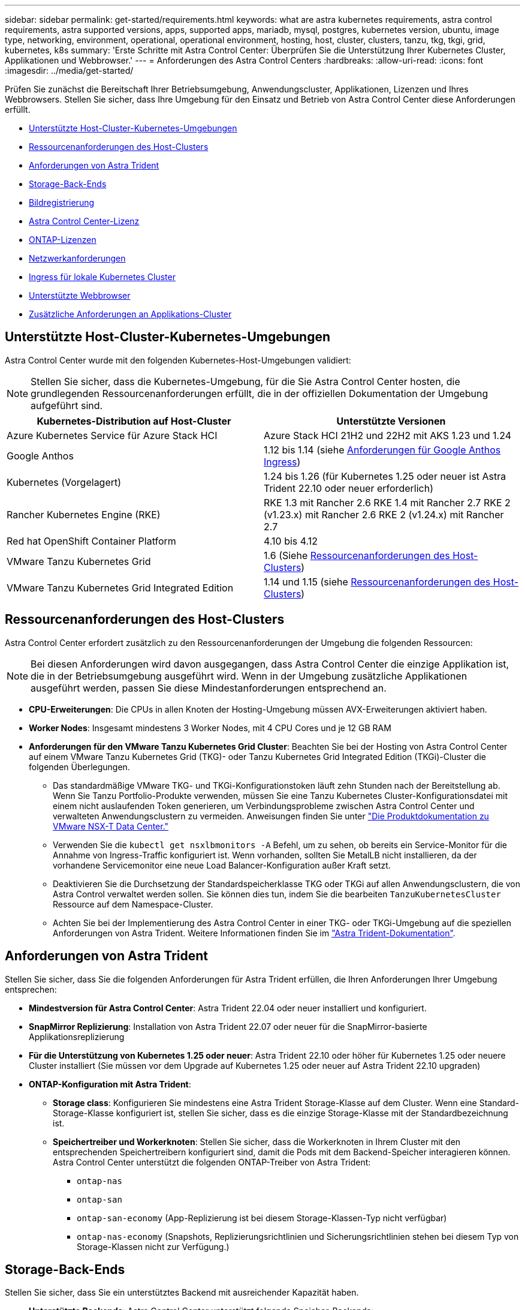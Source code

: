 ---
sidebar: sidebar 
permalink: get-started/requirements.html 
keywords: what are astra kubernetes requirements, astra control requirements, astra supported versions, apps, supported apps, mariadb, mysql, postgres, kubernetes version, ubuntu, image type, networking, environment, operational, operational environment, hosting, host, cluster, clusters, tanzu, tkg, tkgi, grid, kubernetes, k8s 
summary: 'Erste Schritte mit Astra Control Center: Überprüfen Sie die Unterstützung Ihrer Kubernetes Cluster, Applikationen und Webbrowser.' 
---
= Anforderungen des Astra Control Centers
:hardbreaks:
:allow-uri-read: 
:icons: font
:imagesdir: ../media/get-started/


[role="lead"]
Prüfen Sie zunächst die Bereitschaft Ihrer Betriebsumgebung, Anwendungscluster, Applikationen, Lizenzen und Ihres Webbrowsers. Stellen Sie sicher, dass Ihre Umgebung für den Einsatz und Betrieb von Astra Control Center diese Anforderungen erfüllt.

* <<Unterstützte Host-Cluster-Kubernetes-Umgebungen>>
* <<Ressourcenanforderungen des Host-Clusters>>
* <<Anforderungen von Astra Trident>>
* <<Storage-Back-Ends>>
* <<Bildregistrierung>>
* <<Astra Control Center-Lizenz>>
* <<ONTAP-Lizenzen>>
* <<Netzwerkanforderungen>>
* <<Ingress für lokale Kubernetes Cluster>>
* <<Unterstützte Webbrowser>>
* <<Zusätzliche Anforderungen an Applikations-Cluster>>




== Unterstützte Host-Cluster-Kubernetes-Umgebungen

Astra Control Center wurde mit den folgenden Kubernetes-Host-Umgebungen validiert:


NOTE: Stellen Sie sicher, dass die Kubernetes-Umgebung, für die Sie Astra Control Center hosten, die grundlegenden Ressourcenanforderungen erfüllt, die in der offiziellen Dokumentation der Umgebung aufgeführt sind.

|===
| Kubernetes-Distribution auf Host-Cluster | Unterstützte Versionen 


| Azure Kubernetes Service für Azure Stack HCI | Azure Stack HCI 21H2 und 22H2 mit AKS 1.23 und 1.24 


| Google Anthos | 1.12 bis 1.14 (siehe <<Anforderungen für Google Anthos Ingress>>) 


| Kubernetes (Vorgelagert) | 1.24 bis 1.26 (für Kubernetes 1.25 oder neuer ist Astra Trident 22.10 oder neuer erforderlich) 


| Rancher Kubernetes Engine (RKE) | RKE 1.3 mit Rancher 2.6 RKE 1.4 mit Rancher 2.7 RKE 2 (v1.23.x) mit Rancher 2.6 RKE 2 (v1.24.x) mit Rancher 2.7 


| Red hat OpenShift Container Platform | 4.10 bis 4.12 


| VMware Tanzu Kubernetes Grid | 1.6 (Siehe <<Ressourcenanforderungen des Host-Clusters>>) 


| VMware Tanzu Kubernetes Grid Integrated Edition | 1.14 und 1.15 (siehe <<Ressourcenanforderungen des Host-Clusters>>) 
|===


== Ressourcenanforderungen des Host-Clusters

Astra Control Center erfordert zusätzlich zu den Ressourcenanforderungen der Umgebung die folgenden Ressourcen:


NOTE: Bei diesen Anforderungen wird davon ausgegangen, dass Astra Control Center die einzige Applikation ist, die in der Betriebsumgebung ausgeführt wird. Wenn in der Umgebung zusätzliche Applikationen ausgeführt werden, passen Sie diese Mindestanforderungen entsprechend an.

* *CPU-Erweiterungen*: Die CPUs in allen Knoten der Hosting-Umgebung müssen AVX-Erweiterungen aktiviert haben.
* *Worker Nodes*: Insgesamt mindestens 3 Worker Nodes, mit 4 CPU Cores und je 12 GB RAM
* *Anforderungen für den VMware Tanzu Kubernetes Grid Cluster*: Beachten Sie bei der Hosting von Astra Control Center auf einem VMware Tanzu Kubernetes Grid (TKG)- oder Tanzu Kubernetes Grid Integrated Edition (TKGi)-Cluster die folgenden Überlegungen.
+
** Das standardmäßige VMware TKG- und TKGi-Konfigurationstoken läuft zehn Stunden nach der Bereitstellung ab. Wenn Sie Tanzu Portfolio-Produkte verwenden, müssen Sie eine Tanzu Kubernetes Cluster-Konfigurationsdatei mit einem nicht auslaufenden Token generieren, um Verbindungsprobleme zwischen Astra Control Center und verwalteten Anwendungsclustern zu vermeiden. Anweisungen finden Sie unter https://docs.vmware.com/en/VMware-NSX-T-Data-Center/3.2/nsx-application-platform/GUID-52A52C0B-9575-43B6-ADE2-E8640E22C29F.html["Die Produktdokumentation zu VMware NSX-T Data Center."^]
** Verwenden Sie die `kubectl get nsxlbmonitors -A` Befehl, um zu sehen, ob bereits ein Service-Monitor für die Annahme von Ingress-Traffic konfiguriert ist. Wenn vorhanden, sollten Sie MetalLB nicht installieren, da der vorhandene Servicemonitor eine neue Load Balancer-Konfiguration außer Kraft setzt.
** Deaktivieren Sie die Durchsetzung der Standardspeicherklasse TKG oder TKGi auf allen Anwendungsclustern, die von Astra Control verwaltet werden sollen. Sie können dies tun, indem Sie die bearbeiten `TanzuKubernetesCluster` Ressource auf dem Namespace-Cluster.
** Achten Sie bei der Implementierung des Astra Control Center in einer TKG- oder TKGi-Umgebung auf die speziellen Anforderungen von Astra Trident. Weitere Informationen finden Sie im https://docs.netapp.com/us-en/trident/trident-get-started/kubernetes-deploy.html#other-known-configuration-options["Astra Trident-Dokumentation"^].






== Anforderungen von Astra Trident

Stellen Sie sicher, dass Sie die folgenden Anforderungen für Astra Trident erfüllen, die Ihren Anforderungen Ihrer Umgebung entsprechen:

* *Mindestversion für Astra Control Center*: Astra Trident 22.04 oder neuer installiert und konfiguriert.
* *SnapMirror Replizierung*: Installation von Astra Trident 22.07 oder neuer für die SnapMirror-basierte Applikationsreplizierung
* *Für die Unterstützung von Kubernetes 1.25 oder neuer*: Astra Trident 22.10 oder höher für Kubernetes 1.25 oder neuere Cluster installiert (Sie müssen vor dem Upgrade auf Kubernetes 1.25 oder neuer auf Astra Trident 22.10 upgraden)
* *ONTAP-Konfiguration mit Astra Trident*:
+
** *Storage class*: Konfigurieren Sie mindestens eine Astra Trident Storage-Klasse auf dem Cluster. Wenn eine Standard-Storage-Klasse konfiguriert ist, stellen Sie sicher, dass es die einzige Storage-Klasse mit der Standardbezeichnung ist.
** *Speichertreiber und Workerknoten*: Stellen Sie sicher, dass die Workerknoten in Ihrem Cluster mit den entsprechenden Speichertreibern konfiguriert sind, damit die Pods mit dem Backend-Speicher interagieren können. Astra Control Center unterstützt die folgenden ONTAP-Treiber von Astra Trident:
+
*** `ontap-nas`
*** `ontap-san`
*** `ontap-san-economy` (App-Replizierung ist bei diesem Storage-Klassen-Typ nicht verfügbar)
*** `ontap-nas-economy` (Snapshots, Replizierungsrichtlinien und Sicherungsrichtlinien stehen bei diesem Typ von Storage-Klassen nicht zur Verfügung.)








== Storage-Back-Ends

Stellen Sie sicher, dass Sie ein unterstütztes Backend mit ausreichender Kapazität haben.

* *Unterstützte Backends*: Astra Control Center unterstützt folgende Speicher-Backends:
+
** NetApp ONTAP 9.8 oder höher AFF, FAS und ASA Systeme
** NetApp ONTAP Select 9.8 oder höher
** NetApp Cloud Volumes ONTAP 9.8 oder höher


* *Erforderliche Back-End-Speicherkapazität*: Mindestens 500 GB verfügbar




=== ONTAP-Lizenzen

Um Astra Control Center zu nutzen, müssen Sie je nach den Anforderungen die folgenden ONTAP-Lizenzen besitzen:

* FlexClone
* SnapMirror: Optional Nur für die Replizierung auf Remote-Systeme mit SnapMirror Technologie erforderlich. Siehe https://docs.netapp.com/us-en/ontap/data-protection/snapmirror-licensing-concept.html["Informationen zu SnapMirror Lizenzen"^].
* S3-Lizenz: Optional Nur für ONTAP S3 Buckets erforderlich


Informationen darüber, ob auf Ihrem ONTAP System die erforderlichen Lizenzen vorhanden sind, finden Sie unter https://docs.netapp.com/us-en/ontap/system-admin/manage-licenses-concept.html["Managen Sie ONTAP Lizenzen"^].



== Bildregistrierung

Sie müssen über eine vorhandene private Docker Image-Registrierung verfügen, auf die Sie Astra Control Center Build-Images übertragen können. Sie müssen die URL der Bildregistrierung angeben, in der Sie die Bilder hochladen.



== Astra Control Center-Lizenz

Für Astra Control Center ist eine Astra Control Center Lizenz erforderlich. Bei der Installation von Astra Control Center ist bereits eine eingebettete 90-Tage-Evaluierungslizenz für 4,800 CPU-Einheiten aktiviert. Wenn Sie mehr Kapazität oder andere Evaluierungsbedingungen benötigen, oder ein Upgrade auf eine komplette Lizenz wünschen, können Sie eine andere Evaluierungslizenz oder volle Lizenz von NetApp erhalten. Sie benötigen eine Lizenz zum Schutz Ihrer Applikationen und Daten.

Astra Control Center können Sie ausprobieren, indem Sie sich für eine kostenlose Testversion anmelden. Registrieren Sie sich link:https://bluexp.netapp.com/astra-register["Hier"^].

Informationen zum Einrichten der Lizenz finden Sie unter link:setup_overview.html["Verwenden Sie eine 90-Tage-Evaluierungslizenz"^].

Weitere Informationen über die Funktionsweise von Lizenzen finden Sie unter link:../concepts/licensing.html["Lizenzierung"^].



== Netzwerkanforderungen

Konfigurieren Sie Ihre Betriebsumgebung so, dass Astra Control Center ordnungsgemäß kommunizieren kann. Die folgenden Netzwerkkonfigurationen sind erforderlich:

* *FQDN-Adresse*: Sie müssen eine FQDN-Adresse für Astra Control Center haben.
* *Zugang zum Internet*: Sie sollten festlegen, ob Sie Zugang zum Internet von außen haben. Wenn nicht, sind einige Funktionen möglicherweise begrenzt, beispielsweise das Empfangen von Monitoring- und Kennzahlendaten von NetApp Cloud Insights oder das Senden von Support-Paketen an die https://mysupport.netapp.com/site/["NetApp Support Website"^].
* *Port Access*: Die Betriebsumgebung, die das Astra Control Center hostet, kommuniziert über die folgenden TCP-Ports. Sie sollten sicherstellen, dass diese Ports über beliebige Firewalls zugelassen sind, und Firewalls so konfigurieren, dass jeder HTTPS-ausgehenden Datenverkehr aus dem Astra-Netzwerk zugelassen wird. Einige Ports erfordern Verbindungen zwischen der Umgebung, in der Astra Control Center gehostet wird, und jedem verwalteten Cluster (sofern zutreffend).



NOTE: Sie können Astra Control Center in einem Dual-Stack-Kubernetes-Cluster implementieren. Astra Control Center kann Applikationen und Storage-Back-Ends managen, die für den Dual-Stack-Betrieb konfiguriert wurden. Weitere Informationen zu Dual-Stack-Cluster-Anforderungen finden Sie im https://kubernetes.io/docs/concepts/services-networking/dual-stack/["Kubernetes-Dokumentation"^].

|===
| Quelle | Ziel | Port | Protokoll | Zweck 


| Client-PC | Astra Control Center | 443 | HTTPS | UI/API-Zugriff - Stellen Sie sicher, dass dieser Port auf beiden Wegen zwischen dem Cluster geöffnet ist, der Astra Control Center hostet, und jedem verwalteten Cluster 


| Kennzahlenverbraucher | Astra Control Center Worker-Node | 9090 | HTTPS | Kennzahlen Datenkommunikation - sicherstellen, dass jeder verwaltete Cluster auf diesen Port auf dem Cluster zugreifen kann, das Astra Control Center hostet (Kommunikation in zwei Bereichen erforderlich) 


| Astra Control Center | Gehosteter Cloud Insights Service  | 443 | HTTPS | Cloud Insights Kommunikation 


| Astra Control Center | Amazon S3 Storage-Bucket-Provider | 443 | HTTPS | Amazon S3 Storage-Kommunikation 


| Astra Control Center | NetApp AutoSupport  | 443 | HTTPS | Kommunikation zwischen NetApp AutoSupport 
|===


== Ingress für lokale Kubernetes Cluster

Sie können die Art der Netzwerk Ingress Astra Control Center verwendet wählen. Astra Control Center nutzt standardmäßig das Astra Control Center Gateway (Service/Trafik) als Cluster-weite Ressource. Astra Control Center unterstützt auch den Einsatz eines Service Load Balancer, sofern diese in Ihrer Umgebung zugelassen sind. Wenn Sie lieber einen Service-Load-Balancer verwenden und noch nicht eine konfiguriert haben, können Sie den MetalLB-Load-Balancer verwenden, um dem Dienst automatisch eine externe IP-Adresse zuzuweisen. In der Konfiguration des internen DNS-Servers sollten Sie den ausgewählten DNS-Namen für Astra Control Center auf die Load-Balanced IP-Adresse verweisen.


NOTE: Der Load Balancer sollte eine IP-Adresse verwenden, die sich im gleichen Subnetz wie die IP-Adressen des Astra Control Center Worker-Knotens befindet.

Weitere Informationen finden Sie unter link:../get-started/install_acc.html#set-up-ingress-for-load-balancing["Eindringen für den Lastenausgleich einrichten"^].



=== Anforderungen für Google Anthos Ingress

Beachten Sie beim Hosten von Astra Control Center auf einem Google Anthos Cluster, dass Google Anthos standardmäßig den MetalLB Load Balancer und den Istio Ingress Service enthält, sodass Sie während der Installation einfach die generischen Ingress-Funktionen von Astra Control Center verwenden können. Siehe link:install_acc.html#configure-astra-control-center["Konfigurieren Sie Astra Control Center"^] Entsprechende Details.



== Unterstützte Webbrowser

Astra Control Center unterstützt aktuelle Versionen von Firefox, Safari und Chrome mit einer Mindestauflösung von 1280 x 720.



== Zusätzliche Anforderungen an Applikations-Cluster

Beachten Sie diese Anforderungen, wenn Sie die folgenden Funktionen des Astra Control Center nutzen möchten:

* *Anforderungen an den Anwendungscluster*: link:../get-started/setup_overview.html#prepare-your-environment-for-cluster-management-using-astra-control["Anforderungen für das Cluster-Management"^]
+
** *Verwaltete Anwendungsanforderungen*: link:../use/manage-apps.html#application-management-requirements["Anforderungen für das Applikationsmanagement"^]
** *Zusätzliche Anforderungen für die Anwendungsreplikation*: link:../use/replicate_snapmirror.html#replication-prerequisites["Replikationsvoraussetzungen"^]






== Wie es weiter geht

Sehen Sie sich die an link:quick-start.html["Schnellstart"^] Überblick.
